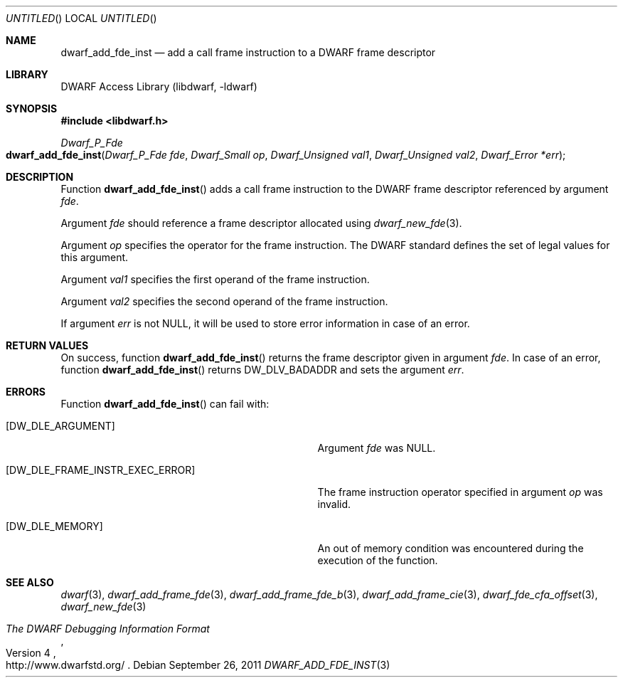 .\"	$NetBSD: dwarf_add_fde_inst.3,v 1.2 2014/03/09 16:58:03 christos Exp $
.\"
.\" Copyright (c) 2011 Kai Wang
.\" All rights reserved.
.\"
.\" Redistribution and use in source and binary forms, with or without
.\" modification, are permitted provided that the following conditions
.\" are met:
.\" 1. Redistributions of source code must retain the above copyright
.\"    notice, this list of conditions and the following disclaimer.
.\" 2. Redistributions in binary form must reproduce the above copyright
.\"    notice, this list of conditions and the following disclaimer in the
.\"    documentation and/or other materials provided with the distribution.
.\"
.\" THIS SOFTWARE IS PROVIDED BY THE AUTHOR AND CONTRIBUTORS ``AS IS'' AND
.\" ANY EXPRESS OR IMPLIED WARRANTIES, INCLUDING, BUT NOT LIMITED TO, THE
.\" IMPLIED WARRANTIES OF MERCHANTABILITY AND FITNESS FOR A PARTICULAR PURPOSE
.\" ARE DISCLAIMED.  IN NO EVENT SHALL THE AUTHOR OR CONTRIBUTORS BE LIABLE
.\" FOR ANY DIRECT, INDIRECT, INCIDENTAL, SPECIAL, EXEMPLARY, OR CONSEQUENTIAL
.\" DAMAGES (INCLUDING, BUT NOT LIMITED TO, PROCUREMENT OF SUBSTITUTE GOODS
.\" OR SERVICES; LOSS OF USE, DATA, OR PROFITS; OR BUSINESS INTERRUPTION)
.\" HOWEVER CAUSED AND ON ANY THEORY OF LIABILITY, WHETHER IN CONTRACT, STRICT
.\" LIABILITY, OR TORT (INCLUDING NEGLIGENCE OR OTHERWISE) ARISING IN ANY WAY
.\" OUT OF THE USE OF THIS SOFTWARE, EVEN IF ADVISED OF THE POSSIBILITY OF
.\" SUCH DAMAGE.
.\"
.\" Id: dwarf_add_fde_inst.3 2072 2011-10-27 03:26:49Z jkoshy 
.\"
.Dd September 26, 2011
.Os
.Dt DWARF_ADD_FDE_INST 3
.Sh NAME
.Nm dwarf_add_fde_inst
.Nd add a call frame instruction to a DWARF frame descriptor
.Sh LIBRARY
.Lb libdwarf
.Sh SYNOPSIS
.In libdwarf.h
.Ft "Dwarf_P_Fde"
.Fo dwarf_add_fde_inst
.Fa "Dwarf_P_Fde fde"
.Fa "Dwarf_Small op"
.Fa "Dwarf_Unsigned val1"
.Fa "Dwarf_Unsigned val2"
.Fa "Dwarf_Error *err"
.Fc
.Sh DESCRIPTION
Function
.Fn dwarf_add_fde_inst
adds a call frame instruction to the DWARF frame descriptor
referenced by argument
.Ar fde .
.Pp
Argument
.Ar fde
should reference a frame descriptor allocated using
.Xr dwarf_new_fde 3 .
.Pp
Argument
.Ar op
specifies the operator for the frame instruction.
The DWARF standard defines the set of legal values for this argument.
.Pp
Argument
.Ar val1
specifies the first operand of the frame instruction.
.Pp
Argument
.Ar val2
specifies the second operand of the frame instruction.
.Pp
If argument
.Ar err
is not NULL, it will be used to store error information in case of an
error.
.Sh RETURN VALUES
On success, function
.Fn dwarf_add_fde_inst
returns the frame descriptor given in argument
.Ar fde .
In case of an error, function
.Fn dwarf_add_fde_inst
returns
.Dv DW_DLV_BADADDR
and sets the argument
.Ar err .
.Sh ERRORS
Function
.Fn dwarf_add_fde_inst
can fail with:
.Bl -tag -width ".Bq Er DW_DLE_FRAME_INSTR_EXEC_ERROR"
.It Bq Er DW_DLE_ARGUMENT
Argument
.Ar fde
was NULL.
.It Bq Er DW_DLE_FRAME_INSTR_EXEC_ERROR
The frame instruction operator specified in argument
.Ar op
was invalid.
.It Bq Er DW_DLE_MEMORY
An out of memory condition was encountered during the execution of the
function.
.El
.Sh SEE ALSO
.Xr dwarf 3 ,
.Xr dwarf_add_frame_fde 3 ,
.Xr dwarf_add_frame_fde_b 3 ,
.Xr dwarf_add_frame_cie 3 ,
.Xr dwarf_fde_cfa_offset 3 ,
.Xr dwarf_new_fde 3
.Rs
.%T "The DWARF Debugging Information Format"
.%V "Version 4"
.%O "http://www.dwarfstd.org/"
.Re
